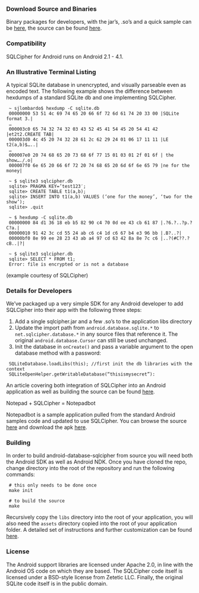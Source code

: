 *** Download Source and Binaries

Binary packages for developers, with the jar’s, .so’s and a quick sample can be [[https://github.com/sqlcipher/android-database-sqlcipher/downloads][here]], the source can be found [[https://github.com/sqlcipher/android-database-sqlcipher][here]].

*** Compatibility

    SQLCipher for Android runs on Android 2.1 - 4.1.

*** An Illustrative Terminal Listing

A typical SQLite database in unencrypted, and visually parseable even as encoded text. The following example shows the difference between hexdumps of a standard SQLite db and one implementing SQLCipher.

:  ~ sjlombardo$ hexdump -C sqlite.db
:  00000000 53 51 4c 69 74 65 20 66 6f 72 6d 61 74 20 33 00 |SQLite format 3.|
:  …
:  000003c0 65 74 32 74 32 03 43 52 45 41 54 45 20 54 41 42 |et2t2.CREATE TAB|
:  000003d0 4c 45 20 74 32 28 61 2c 62 29 24 01 06 17 11 11 |LE t2(a,b)$…..|
:  …
:  000007e0 20 74 68 65 20 73 68 6f 77 15 01 03 01 2f 01 6f | the show…./.o|
:  000007f0 6e 65 20 66 6f 72 20 74 68 65 20 6d 6f 6e 65 79 |ne for the money|
:  
:  ~ $ sqlite3 sqlcipher.db
:  sqlite> PRAGMA KEY=’test123′;
:  sqlite> CREATE TABLE t1(a,b);
:  sqlite> INSERT INTO t1(a,b) VALUES (‘one for the money’, ‘two for the show’);
:  sqlite> .quit
:  
:  ~ $ hexdump -C sqlite.db
:  00000000 84 d1 36 18 eb b5 82 90 c4 70 0d ee 43 cb 61 87 |.?6.?..?p.?C?a.|
:  00000010 91 42 3c cd 55 24 ab c6 c4 1d c6 67 b4 e3 96 bb |.B?..?|
:  00000bf0 8e 99 ee 28 23 43 ab a4 97 cd 63 42 8a 8e 7c c6 |..?(#C??.?cB..|?|
:  
:  ~ $ sqlite3 sqlcipher.db
:  sqlite> SELECT * FROM t1;
:  Error: file is encrypted or is not a database

(example courtesy of SQLCipher)

*** Details for Developers

We’ve packaged up a very simple SDK for any Android developer to add SQLCipher into their app with the following three steps:

1. Add a single sqlcipher.jar and a few .so’s to the application libs directory
2. Update the import path from =android.database.sqlite.*= to =net.sqlcipher.database.*= in any source files that reference it. The original =android.database.Cursor= can still be used unchanged.
3.  Init the database in =onCreate()= and pass a variable argument to the open database method with a password:

:  SQLiteDatabase.loadLibs(this); //first init the db libraries with the context
:  SQLiteOpenHelper.getWritableDatabase(“thisismysecret”):

An article covering both integration of SQLCipher into an Android application as well as building the source can be found [[http://sqlcipher.net/sqlcipher-for-android][here]].

Notepad + SQLCipher = Notepadbot

Notepadbot is a sample application pulled from the standard Android samples code and updated to use SQLCipher. You can browse the source [[https://github.com/guardianproject/notepadbot][here]] and download the apk [[https://github.com/guardianproject/notepadbot/downloads][here]].

*** Building

In order to build android-database-sqlcipher from source you will need both the Android SDK as well as Android NDK.  Once you have cloned the repo, change directory into the root of the repository and run the following commands:

:  # this only needs to be done once
:  make init

:  # to build the source
:  make

Recursively copy the =libs= directory into the root of your application, you will also need the =assets= directory copied into the root of your application folder.  A detailed set of instructions and further customization can be found [[http://sqlcipher.net/sqlcipher-for-android/][here]].

*** License

The Android support libraries are licensed under Apache 2.0, in line with the Android OS code on which they are based. The SQLCipher code itself is licensed under a BSD-style license from Zetetic LLC. Finally, the original SQLite code itself is in the public domain.

